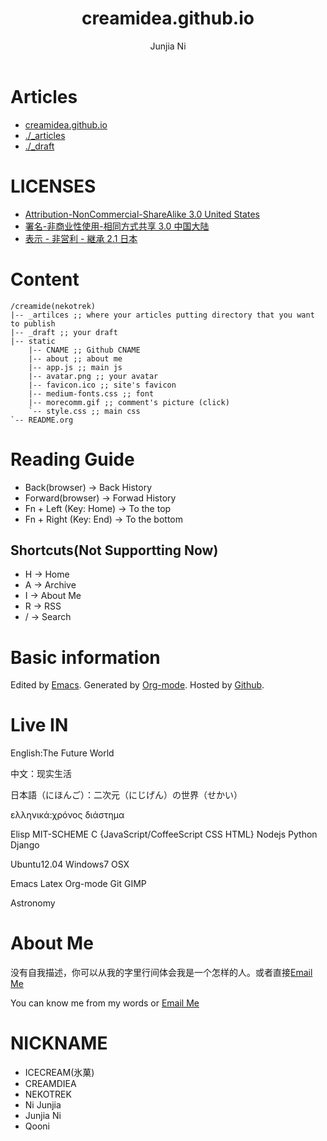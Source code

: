 #+Title: creamidea.github.io
#+AUTHOR: Junjia Ni
#+EMAIL: creamidea(AT)gmail.com
#+DESCRIPTION: 一些关于这里的简单说明
#+KEYWORDS: emacs orgmode creamidea nekotrek
#+OPTIONS: H:4 num:t toc:t \n:nil @:t ::t |:t ^:t f:t TeX:t email:t timestamp:t
#+LINK_HOME: https://creamidea.github.io


* Articles
  
- [[http://creamidea.github.io][creamidea.github.io]]
- [[./_articles]]
- [[./_draft]]
  
* LICENSES
  
+ [[http://creativecommons.org/licenses/by-nc-sa/3.0/us/][Attribution-NonCommercial-ShareAlike 3.0 United States]]
+ [[http://creativecommons.org/licenses/by-nc-sa/3.0/cn/][署名-非商业性使用-相同方式共享 3.0 中国大陆]]
+ [[http://creativecommons.org/licenses/by-nc-sa/2.1/jp/][表示 - 非営利 - 継承 2.1 日本]]
  
* Content
  
  #+BEGIN_EXAMPLE
  /creamide(nekotrek)
  |-- _artilces ;; where your articles putting directory that you want to publish
  |-- _draft ;; your draft
  |-- static
      |-- CNAME ;; Github CNAME
      |-- about ;; about me
      |-- app.js ;; main js
      |-- avatar.png ;; your avatar
      |-- favicon.ico ;; site's favicon
      |-- medium-fonts.css ;; font
      |-- morecomm.gif ;; comment's picture (click)
      `-- style.css ;; main css
  `-- README.org
  #+END_EXAMPLE
  
* Reading Guide
  
- Back(browser)         -> Back History
- Forward(browser)      -> Forwad History
- Fn + Left (Key: Home) -> To the top
- Fn + Right (Key: End) -> To the bottom
    
** Shortcuts(Not Supportting Now)
+ H -> Home
+ A -> Archive
+ I -> About Me
+ R -> RSS
+ / -> Search
    
* Basic information
  
  Edited by [[http://www.gnu.org/software/emacs/][Emacs]]. Generated by [[http://orgmode.org/][Org-mode]]. Hosted by [[https://github.com/][Github]].
  
* Live IN
  
  English:The Future World
  
  中文：现实生活
  
  日本語（にほんご）：二次元（にじげん）の世界（せかい）
  
  ελληνικά:χρόνος διάστημα
  
  Elisp MIT-SCHEME C {JavaScript/CoffeeScript CSS HTML} Nodejs Python Django 
  
  Ubuntu12.04 Windows7 OSX
  
  Emacs Latex Org-mode Git GIMP
  
  Astronomy
  
* About Me
  
  没有自我描述，你可以从我的字里行间体会我是一个怎样的人。或者直接[[mailto:%20creamidea%2540gmail.com][Email Me]]
  
  You can know me from my words or [[mailto:creamidea%2540gmail.com][Email Me]]
  
* NICKNAME
  
- ICECREAM(氷菓)
- CREAMDIEA
- NEKOTREK
- Ni Junjia
- Junjia Ni
- Qooni
  
